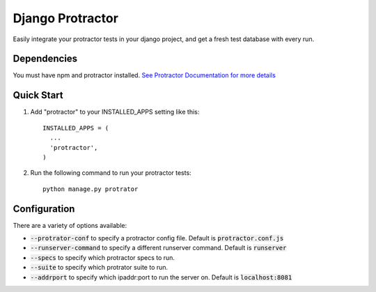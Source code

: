 =====
Django Protractor
=====

Easily integrate your protractor tests in your django project, and get a fresh test database with every run.

Dependencies
------------
You must have npm and protractor installed. `See Protractor Documentation for more details`_

Quick Start
-----------

1. Add "protractor" to your INSTALLED_APPS setting like this::

       INSTALLED_APPS = (
         ...
         'protractor',
       )

2. Run the following command to run your protractor tests::

       python manage.py protrator


Configuration
-------------

There are a variety of options available:

- :code:`--protrator-conf` to specify a protractor config file. Default is :code:`protractor.conf.js`
- :code:`--runserver-command` to specify a different runserver command. Default is :code:`runserver`
- :code:`--specs` to specify which protractor specs to run.
- :code:`--suite` to specify which protrator suite to run.
- :code:`--addrport` to specify which ipaddr:port to run the server on. Default is :code:`localhost:8081`

.. _See Protractor Documentation for more details: https://angular.github.io/protractor/#/
